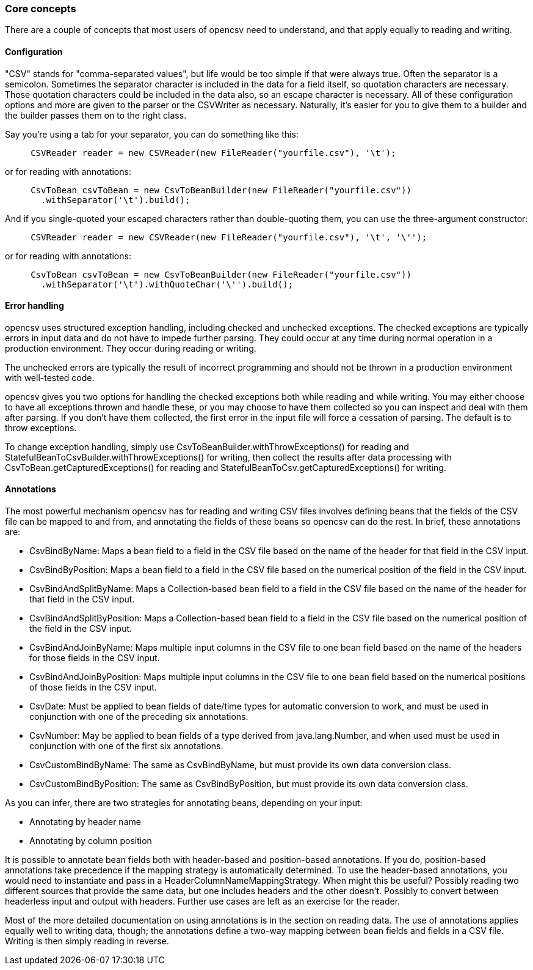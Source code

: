 === Core concepts

There are a couple of concepts that most users of opencsv need to understand, and
that apply equally to reading and writing.

==== Configuration

"CSV" stands for "comma-separated values", but life would be too simple if that
were always true. Often the separator is a semicolon. Sometimes the separator
character is included in the data for a field itself, so quotation characters
are necessary. Those quotation characters could be included in the data also,
so an escape character is necessary. All of these configuration options and more
are given to the parser or the CSVWriter as necessary. Naturally, it's easier for
you to give them to a builder and the builder passes them on to the right class.

Say you're using a tab for your separator, you can do something like
this:

[source, java]
----
     CSVReader reader = new CSVReader(new FileReader("yourfile.csv"), '\t');
----

or for reading with annotations:

[source, java]
----
     CsvToBean csvToBean = new CsvToBeanBuilder(new FileReader("yourfile.csv"))
       .withSeparator('\t').build();
----

And if you single-quoted your escaped characters rather than double-quoting them,
you can use the three-argument constructor:

[source, java]
----
     CSVReader reader = new CSVReader(new FileReader("yourfile.csv"), '\t', '\'');
----

or for reading with annotations:

[source, java]
----
     CsvToBean csvToBean = new CsvToBeanBuilder(new FileReader("yourfile.csv"))
       .withSeparator('\t').withQuoteChar('\'').build();
----

==== Error handling

opencsv uses structured exception handling, including checked and unchecked
exceptions. The checked exceptions are typically errors in input data and do
not have to impede further parsing. They could occur at any time during normal
operation in a production environment. They occur during reading or writing.

The unchecked errors are typically the result of incorrect programming and
should not be thrown in a production environment with well-tested code.

opencsv gives you two options for handling the checked exceptions both while
reading and while writing. You may either choose to have all exceptions thrown
and handle these, or you may choose to have them collected so you can inspect
and deal with them after parsing. If you don't have them collected, the first
error in the input file will force a cessation of parsing. The default is to
throw exceptions.

To change exception handling, simply use CsvToBeanBuilder.withThrowExceptions()
for reading and StatefulBeanToCsvBuilder.withThrowExceptions() for writing, then
collect the results after data processing with CsvToBean.getCapturedExceptions()
for reading and StatefulBeanToCsv.getCapturedExceptions() for writing.

==== Annotations

The most powerful mechanism opencsv has for reading and writing CSV files involves
defining beans that the fields of the CSV file can be mapped to and from, and
annotating the fields of these beans so opencsv can do the rest. In brief, these
annotations are:

   * CsvBindByName: Maps a bean field to a field in the CSV file based on the name of the header for that field in the CSV input.
   * CsvBindByPosition: Maps a bean field to a field in the CSV file based on the numerical position of the field in the CSV input.
   * CsvBindAndSplitByName: Maps a Collection-based bean field to a field in the CSV file based on the name of the header for that field in the CSV input.
   * CsvBindAndSplitByPosition: Maps a Collection-based bean field to a field in the CSV file based on the numerical position of the field in the CSV input.
   * CsvBindAndJoinByName: Maps multiple input columns in the CSV file to one bean field based on the name of the headers for those fields in the CSV input.
   * CsvBindAndJoinByPosition: Maps multiple input columns in the CSV file to one bean field based on the numerical positions of those fields in the CSV input.
   * CsvDate: Must be applied to bean fields of date/time types for automatic conversion to work, and must be used in conjunction with one of the preceding six annotations.
   * CsvNumber: May be applied to bean fields of a type derived from java.lang.Number, and when used must be used in conjunction with one of the first six annotations.
   * CsvCustomBindByName: The same as CsvBindByName, but must provide its own data conversion class.
   * CsvCustomBindByPosition: The same as CsvBindByPosition, but must provide its own data conversion class.

As you can infer, there are two strategies for annotating beans, depending on your input:

   * Annotating by header name
   * Annotating by column position

It is possible to annotate bean fields both with header-based and position-based annotations.
If you do, position-based annotations take precedence if the mapping strategy is
automatically determined. To use the header-based annotations, you would need to
instantiate and pass in a HeaderColumnNameMappingStrategy. When might this be
useful? Possibly reading two different sources that provide the same data, but
one includes headers and the other doesn't. Possibly to convert between headerless
input and output with headers. Further use cases are left as an exercise for the
reader.

Most of the more detailed documentation on using annotations is in the section
on reading data. The use of annotations applies equally well to writing data,
though; the annotations define a two-way mapping between bean fields and fields
in a CSV file. Writing is then simply reading in reverse.
